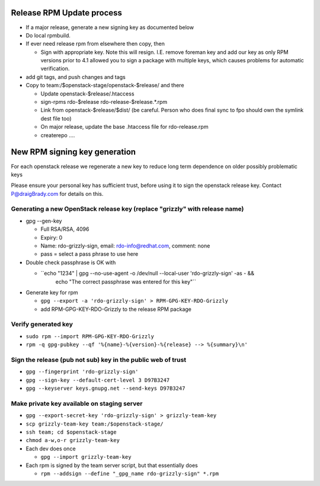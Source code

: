 Release RPM Update process
==============

* If a major release, generate a new signing key as documented below
* Do local rpmbuild.
* If ever need release rpm from elsewhere then copy, then

  * Sign with appropriate key. Note this will resign. I.E. remove foreman key
    and add our key as only RPM versions prior to 4.1 allowed you to sign a
    package with multiple keys, which causes problems for automatic verification.
* add git tags, and push changes and tags
* Copy to team:/$openstack-stage/openstack-$release/ and there

  * Update openstack-$release/.htaccess
  * sign-rpms rdo-$release rdo-release-$release.*.rpm
  * Link from openstack-$release/$dist/
    (be careful. Person who does final sync to fpo should own the symlink dest file too)
  * On major release, update the base .htaccess file for rdo-release.rpm
  * createrepo ....


New RPM signing key generation
==============================

For each openstack release we regenerate a new key
to reduce long term dependence on older possibly problematic keys

Please ensure your personal key has sufficient trust,
before using it to sign the openstack release key.
Contact P@draigBrady.com for details on this.

Generating a new OpenStack release key (replace "grizzly" with release name)
----------------------------------------------------------------------------
* gpg --gen-key

  * Full RSA/RSA, 4096
  * Expiry: 0
  * Name: rdo-grizzly-sign, email: rdo-info@redhat.com, comment: none
  * pass = select a pass phrase to use here

* Double check passphrase is OK with

  * ``echo "1234" | gpg --no-use-agent -o /dev/null --local-user 'rdo-grizzly-sign' -as - &&
      echo "The correct passphrase was entered for this key"``

* Generate key for rpm

  * ``gpg --export -a 'rdo-grizzly-sign' > RPM-GPG-KEY-RDO-Grizzly``
  * add RPM-GPG-KEY-RDO-Grizzly to the release RPM package

Verify generated key
--------------------
* ``sudo rpm --import RPM-GPG-KEY-RDO-Grizzly``
* ``rpm -q gpg-pubkey --qf '%{name}-%{version}-%{release} --> %{summary}\n'``


Sign the release (pub not sub) key in the public web of trust
--------------------------------------------------------------
* ``gpg --fingerprint 'rdo-grizzly-sign'``
* ``gpg --sign-key --default-cert-level 3 D97B3247``
* ``gpg --keyserver keys.gnupg.net --send-keys D97B3247``

Make private key available on staging server
-----------------------------------------
* ``gpg --export-secret-key 'rdo-grizzly-sign' > grizzly-team-key``
* ``scp grizzly-team-key team:/$openstack-stage/``
* ``ssh team; cd $openstack-stage``
* ``chmod a-w,o-r grizzly-team-key``
* Each dev does once

  * ``gpg --import grizzly-team-key``

* Each rpm is signed by the team server script, but that essentially does

  * ``rpm --addsign --define "_gpg_name rdo-grizzly-sign" *.rpm``
